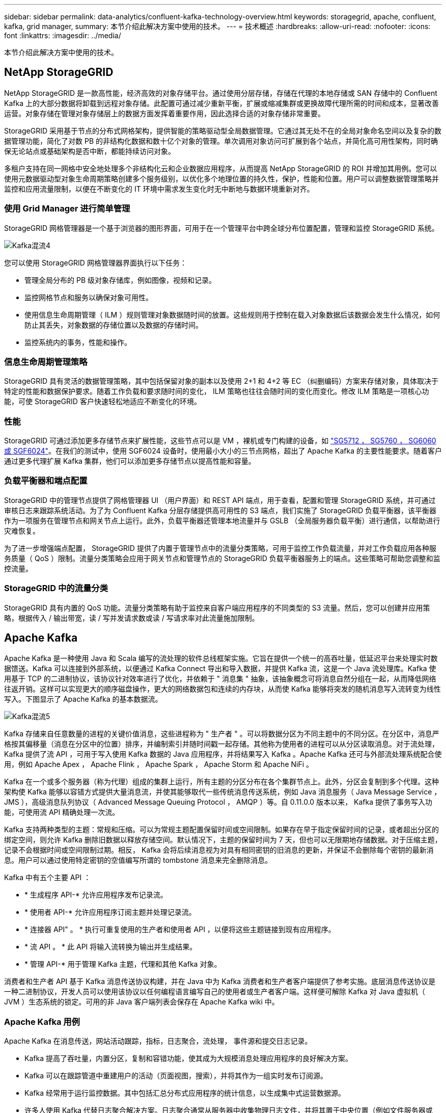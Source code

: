 ---
sidebar: sidebar 
permalink: data-analytics/confluent-kafka-technology-overview.html 
keywords: storagegrid, apache, confluent, kafka, grid manager, 
summary: 本节介绍此解决方案中使用的技术。 
---
= 技术概述
:hardbreaks:
:allow-uri-read: 
:nofooter: 
:icons: font
:linkattrs: 
:imagesdir: ../media/


[role="lead"]
本节介绍此解决方案中使用的技术。



== NetApp StorageGRID

NetApp StorageGRID 是一款高性能，经济高效的对象存储平台。通过使用分层存储，存储在代理的本地存储或 SAN 存储中的 Confluent Kafka 上的大部分数据将卸载到远程对象存储。此配置可通过减少重新平衡，扩展或缩减集群或更换故障代理所需的时间和成本，显著改善运营。对象存储在管理对象存储层上的数据方面发挥着重要作用，因此选择合适的对象存储非常重要。

StorageGRID 采用基于节点的分布式网格架构，提供智能的策略驱动型全局数据管理。它通过其无处不在的全局对象命名空间以及复杂的数据管理功能，简化了对数 PB 的非结构化数据和数十亿个对象的管理。单次调用对象访问可扩展到各个站点，并简化高可用性架构，同时确保无论站点或基础架构是否中断，都能持续访问对象。

多租户支持在同一网格中安全地处理多个非结构化云和企业数据应用程序，从而提高 NetApp StorageGRID 的 ROI 并增加其用例。您可以使用元数据驱动型对象生命周期策略创建多个服务级别，以优化多个地理位置的持久性，保护，性能和位置。用户可以调整数据管理策略并监控和应用流量限制，以便在不断变化的 IT 环境中需求发生变化时无中断地与数据环境重新对齐。



=== 使用 Grid Manager 进行简单管理

StorageGRID 网格管理器是一个基于浏览器的图形界面，可用于在一个管理平台中跨全球分布位置配置，管理和监控 StorageGRID 系统。

image::confluent-kafka-image4.png[Kafka混流4]

您可以使用 StorageGRID 网格管理器界面执行以下任务：

* 管理全局分布的 PB 级对象存储库，例如图像，视频和记录。
* 监控网格节点和服务以确保对象可用性。
* 使用信息生命周期管理（ ILM ）规则管理对象数据随时间的放置。这些规则用于控制在载入对象数据后该数据会发生什么情况，如何防止其丢失，对象数据的存储位置以及数据的存储时间。
* 监控系统内的事务，性能和操作。




=== 信息生命周期管理策略

StorageGRID 具有灵活的数据管理策略，其中包括保留对象的副本以及使用 2+1 和 4+2 等 EC （纠删编码）方案来存储对象，具体取决于特定的性能和数据保护要求。随着工作负载和要求随时间的变化， ILM 策略也往往会随时间的变化而变化。修改 ILM 策略是一项核心功能，可使 StorageGRID 客户快速轻松地适应不断变化的环境。



=== 性能

StorageGRID 可通过添加更多存储节点来扩展性能，这些节点可以是 VM ，裸机或专门构建的设备，如 link:https://www.netapp.com/pdf.html?item=/media/7931-ds-3613.pdf["SG5712 ， SG5760 ， SG6060 或 SGF6024"^]。在我们的测试中，使用 SGF6024 设备时，使用最小大小的三节点网格，超出了 Apache Kafka 的主要性能要求。随着客户通过更多代理扩展 Kafka 集群，他们可以添加更多存储节点以提高性能和容量。



=== 负载平衡器和端点配置

StorageGRID 中的管理节点提供了网格管理器 UI （用户界面）和 REST API 端点，用于查看，配置和管理 StorageGRID 系统，并可通过审核日志来跟踪系统活动。为了为 Confluent Kafka 分层存储提供高可用性的 S3 端点，我们实施了 StorageGRID 负载平衡器，该平衡器作为一项服务在管理节点和网关节点上运行。此外，负载平衡器还管理本地流量并与 GSLB （全局服务器负载平衡）进行通信，以帮助进行灾难恢复。

为了进一步增强端点配置， StorageGRID 提供了内置于管理节点中的流量分类策略，可用于监控工作负载流量，并对工作负载应用各种服务质量（ QoS ）限制。流量分类策略会应用于网关节点和管理节点的 StorageGRID 负载平衡器服务上的端点。这些策略可帮助您调整和监控流量。



=== StorageGRID 中的流量分类

StorageGRID 具有内置的 QoS 功能。流量分类策略有助于监控来自客户端应用程序的不同类型的 S3 流量。然后，您可以创建并应用策略，根据传入 / 输出带宽，读 / 写并发请求数或读 / 写请求率对此流量施加限制。



== Apache Kafka

Apache Kafka 是一种使用 Java 和 Scala 编写的流处理的软件总线框架实施。它旨在提供一个统一的高吞吐量，低延迟平台来处理实时数据馈送。Kafka 可以连接到外部系统，以便通过 Kafka Connect 导出和导入数据，并提供 Kafka 流，这是一个 Java 流处理库。Kafka 使用基于 TCP 的二进制协议，该协议针对效率进行了优化，并依赖于 " 消息集 " 抽象，该抽象概念可将消息自然分组在一起，从而降低网络往返开销。这样可以实现更大的顺序磁盘操作，更大的网络数据包和连续的内存块，从而使 Kafka 能够将突发的随机消息写入流转变为线性写入。下图显示了 Apache Kafka 的基本数据流。

image::confluent-kafka-image5.png[Kafka混流5]

Kafka 存储来自任意数量的进程的关键价值消息，这些进程称为 " 生产者 " 。可以将数据分区为不同主题中的不同分区。在分区中，消息严格按其偏移量（消息在分区中的位置）排序，并编制索引并随时间戳一起存储。其他称为使用者的进程可以从分区读取消息。对于流处理， Kafka 提供了流 API ，可用于写入使用 Kafka 数据的 Java 应用程序，并将结果写入 Kafka 。Apache Kafka 还可与外部流处理系统配合使用，例如 Apache Apex ， Apache Flink ， Apache Spark ， Apache Storm 和 Apache NiFi 。

Kafka 在一个或多个服务器（称为代理）组成的集群上运行，所有主题的分区分布在各个集群节点上。此外，分区会复制到多个代理。这种架构使 Kafka 能够以容错方式提供大量消息流，并使其能够取代一些传统消息传送系统，例如 Java 消息服务（ Java Message Service ， JMS ），高级消息队列协议（ Advanced Message Queuing Protocol ， AMQP ）等。自 0.11.0.0 版本以来， Kafka 提供了事务写入功能，可使用流 API 精确处理一次流。

Kafka 支持两种类型的主题：常规和压缩。可以为常规主题配置保留时间或空间限制。如果存在早于指定保留时间的记录，或者超出分区的绑定空间，则允许 Kafka 删除旧数据以释放存储空间。默认情况下，主题的保留时间为 7 天，但也可以无限期地存储数据。对于压缩主题，记录不会根据时间或空间限制过期。相反， Kafka 会将后续消息视为对具有相同密钥的旧消息的更新，并保证不会删除每个密钥的最新消息。用户可以通过使用特定密钥的空值编写所谓的 tombstone 消息来完全删除消息。

Kafka 中有五个主要 API ：

* * 生成程序 API-* 允许应用程序发布记录流。
* * 使用者 API-* 允许应用程序订阅主题并处理记录流。
* * 连接器 API" 。 * 执行可重复使用的生产者和使用者 API ，以便将这些主题链接到现有应用程序。
* * 流 API 。 * 此 API 将输入流转换为输出并生成结果。
* * 管理 API-* 用于管理 Kafka 主题，代理和其他 Kafka 对象。


消费者和生产者 API 基于 Kafka 消息传送协议构建，并在 Java 中为 Kafka 消费者和生产者客户端提供了参考实施。底层消息传送协议是一种二进制协议，开发人员可以使用该协议以任何编程语言编写自己的使用者或生产者客户端。这样便可解除 Kafka 对 Java 虚拟机（ JVM ）生态系统的锁定。可用的非 Java 客户端列表会保存在 Apache Kafka wiki 中。



=== Apache Kafka 用例

Apache Kafka 在消息传送，网站活动跟踪，指标，日志聚合，流处理， 事件源和提交日志记录。

* Kafka 提高了吞吐量，内置分区，复制和容错功能，使其成为大规模消息处理应用程序的良好解决方案。
* Kafka 可以在跟踪管道中重建用户的活动（页面视图，搜索），并将其作为一组实时发布订阅源。
* Kafka 经常用于运行监控数据。其中包括汇总分布式应用程序的统计信息，以生成集中式运营数据源。
* 许多人使用 Kafka 代替日志聚合解决方案。日志聚合通常从服务器中收集物理日志文件，并将其置于中央位置（例如文件服务器或 HDFS ）进行处理。Kafka 可对文件详细信息进行抽象，并将日志或事件数据更清晰地抽象为一个消息流。这样可以降低延迟处理，并更轻松地支持多个数据源和分布式数据使用。
* Kafka 的许多用户会在由多个阶段组成的处理管道中处理数据，在这些阶段中，原始输入数据会从 Kafka 主题中使用，然后进行聚合，丰富或转换为新主题，以供进一步使用或进行后续处理。例如，用于推荐新闻文章的处理管道可能会从 rss 源中搜寻文章内容并将其发布到 " 文章 " 主题。进一步处理可能会使此内容规范化或进行重复数据删除，并将经过清理的文章内容发布到新主题中，最终处理阶段可能会尝试向用户推荐此内容。此类处理管道会根据各个主题创建实时数据流图形。
* 事件源化是一种应用程序设计模式，其状态更改将记录为按时间顺序排列的记录序列。Kafka 支持存储的非常大的日志数据，因此它是以这种模式构建的应用程序的理想后端。
* Kafka 可以用作分布式系统的一种外部提交日志。此日志有助于在节点之间复制数据，并充当故障节点恢复数据的重新同步机制。Kafka 中的日志缩减功能有助于支持此用例。




== 两者结合

Confluent Platform 是一款企业就绪平台，为 Kafka 提供了高级功能，旨在帮助加快应用程序开发和连接速度，通过流处理实现转型，大规模简化企业运营并满足严格的架构要求。Confluent 由 Apache Kafka 的原始创建者构建，通过企业级功能扩展了 Kafka 的优势，同时消除了 Kafka 的管理或监控负担。如今，《财富》 100 强企业中有 80% 以上的企业都采用数据流技术，其中大多数企业都采用了流畅技术。



=== 为什么选择 Confluent ？

通过将历史数据和实时数据集成到一个统一的中央真相来源中， Confluent 可以轻松构建一个全新的现代化事件驱动型应用程序类别，获得通用数据管道，并充分扩展性，性能和可靠性，释放出强大的新用例。



=== Confluent 的用途是什么？

借助整合平台，您可以专注于如何从数据中获得业务价值，而不是担心底层机制，例如如何在不同系统之间传输或集成数据。具体而言， Confluent Platform 可简化将数据源连接到 Kafka 的过程，构建流式应用程序，以及保护，监控和管理 Kafka 基础架构。如今， Consfluent Platform 已广泛用于各行各业的各种用例，从金融服务，全渠道零售和自动驾驶汽车到欺诈检测， 微服务和物联网。

下图显示了 Confluent Kafka 平台的组件。

image::confluent-kafka-image6.png[Kafka混流图6.]



=== Confluent 事件流技术概述

Confluent Platform 的核心是 https://kafka.apache.org/["Apache Kafka"^]一种最受欢迎的开源分布式流式平台。Kafka 的主要功能如下：

* 发布并订阅记录流。
* 以容错方式存储记录流。
* 处理记录流。


即装即用的 Confluent 平台还包括架构注册表， REST 代理，总共 100 多个预构建的 Kafka 连接器和 ksqlDB 。



=== Confluent 平台企业功能概述

* * 流畅控制中心 * 。一种基于 GUI 的系统，用于管理和监控 Kafka 。您可以通过它轻松管理 Kafka Connect ，以及创建，编辑和管理与其他系统的连接。
* * Kubernetes 的 Confluent 。 * Kubernetes 的 Confluent 是 Kubernetes 的操作员。Kubernetes 操作员通过为特定平台应用程序提供独特的功能和要求，扩展了 Kubernetes 的业务流程功能。对于 Confluent Platform ，这包括大幅简化 Kubernetes 上 Kafka 的部署流程，并自动执行典型的基础架构生命周期任务。
* * 连接 Kafka 的流畅连接器。 * 连接器使用 Kafka Connect API 将 Kafka 连接到数据库，密钥值存储，搜索索引和文件系统等其他系统。Confluent Hub 提供可下载的连接器，用于最常用的数据源和数据池，包括这些连接器经过全面测试且受支持的版本以及 Confluent 平台。有关更多详细信息，请参见 https://docs.confluent.io/home/connect/userguide.html["此处"^]。
* * 自平衡集群。 * 提供自动化负载平衡，故障检测和自我修复功能。它支持根据需要添加或停用代理，无需手动调整。
* * 流畅集群链接。 * 直接将集群连接在一起，并通过链路网桥将主题从一个集群镜像到另一个集群。集群链接可简化多数据中心，多集群和混合云部署的设置。
* * 流畅自动数据平衡器。 * 监控集群中的代理数量，分区大小，分区数量和导数。它允许您在集群中移动数据以创建均匀的工作负载，同时限制重新平衡流量，以便在重新平衡的同时最大限度地减少对生产工作负载的影响。
* * 流畅复制器。 * 使在多个数据中心维护多个 Kafka 集群变得比以往任何时候都更轻松。
* * 分层存储。 * 提供了使用您喜欢的云提供商存储大量 Kafka 数据的选项，从而减轻了运营负担并降低了成本。借助分层存储，您只能在需要更多计算资源时，才可以将数据保存在经济高效的对象存储和扩展代理上。
* * 流畅的 jms 客户端。 * 流畅平台包括适用于 Kafka 的与 jms 兼容的客户端。此 Kafka 客户端使用 Kafka 代理作为后端，实施了 Jms 1.1 标准 API 。如果旧版应用程序使用的是 jms ，并且您希望将现有的 jms 消息代理替换为 Kafka ，则此功能非常有用。
* * 流畅的 MQT 代理。 * 提供了一种从 MQT 设备和网关直接向 Kafka 发布数据的方法，而无需在中间使用 MQT 代理。
* * 流畅安全插件。 * 流畅安全插件用于为各种流畅平台工具和产品添加安全功能。目前，可以为 Confluent REST 代理提供一个插件，用于对传入请求进行身份验证，并将经过身份验证的主体传播到 Kafka 请求。这样， Confluent REST 代理客户端便可利用 Kafka 代理的多租户安全功能。

